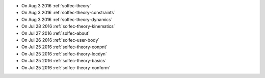 
* On Aug 3 2016 :ref:`solfec-theory`

* On Aug 3 2016 :ref:`solfec-theory-constraints`

* On Aug 3 2016 :ref:`solfec-theory-dynamics`

* On Jul 28 2016 :ref:`solfec-theory-kinematics`

* On Jul 27 2016 :ref:`solfec-about`

* On Jul 26 2016 :ref:`solfec-user-body`

* On Jul 25 2016 :ref:`solfec-theory-conpnt`

* On Jul 25 2016 :ref:`solfec-theory-locdyn`

* On Jul 25 2016 :ref:`solfec-theory-basics`

* On Jul 25 2016 :ref:`solfec-theory-conform`
